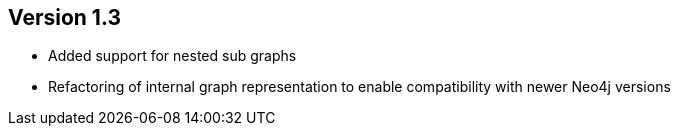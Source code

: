ifndef::jqa-in-manual[== Version 1.3]
ifdef::jqa-in-manual[== GraphML Plugin 1.3]

- Added support for nested sub graphs
- Refactoring of internal graph representation to enable compatibility with newer Neo4j versions

